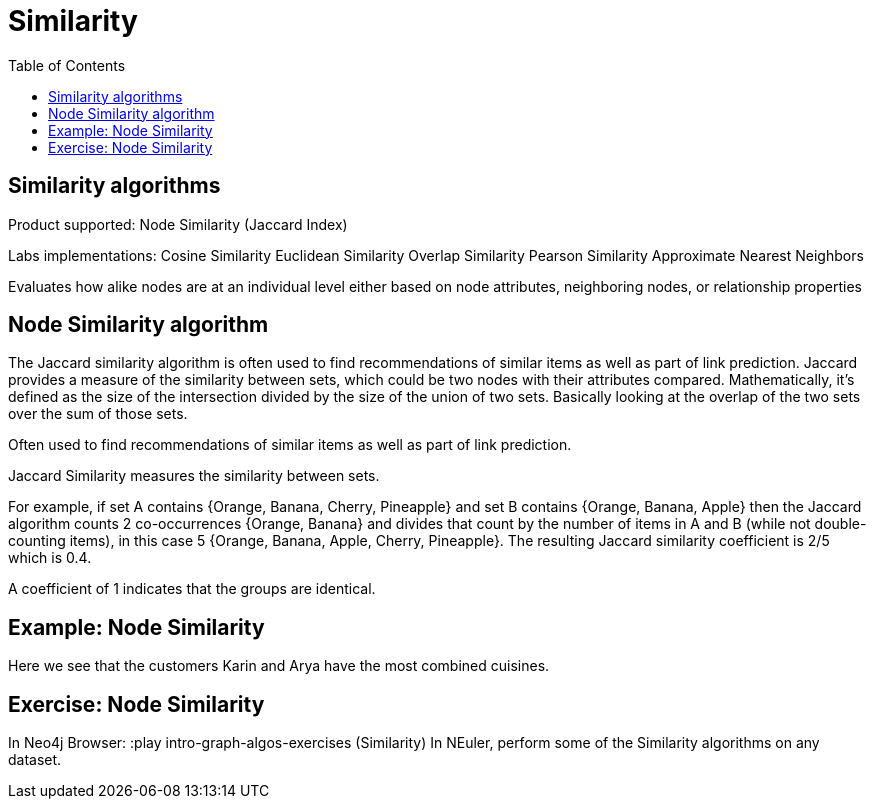 = Similarity
:slug: 00-gdsaa-about-this-course
:doctype: book
:toc: left
:toclevels: 4
:imagesdir: ../images
:module-next-title: Setup and Cypher Refresher


== Similarity algorithms

Product supported:
Node Similarity (Jaccard Index)

Labs implementations:
Cosine Similarity
Euclidean Similarity
Overlap Similarity
Pearson Similarity
Approximate Nearest Neighbors

Evaluates how alike nodes are at an individual level either based on node attributes, neighboring nodes, or relationship properties

== Node Similarity algorithm

The Jaccard similarity algorithm is often used to find recommendations of similar items as well as part of link prediction.
Jaccard provides a measure of the similarity between sets, which could be two nodes with their attributes compared.
Mathematically, it’s defined as the size of the intersection divided by the size of the union of two sets. Basically looking at the overlap of the two sets over the sum of those sets.

Often used to find recommendations of similar items as well as part of link prediction.

Jaccard Similarity measures the similarity between sets.

For example, if set A contains {Orange, Banana, Cherry, Pineapple}  and set B contains {Orange, Banana, Apple} then the Jaccard algorithm counts 2 co-occurrences {Orange, Banana} and divides that count by the number of items in A and B (while not double-counting items), in this case 5 {Orange, Banana, Apple, Cherry, Pineapple}. The resulting Jaccard similarity coefficient is 2/5 which is 0.4. 

A coefficient of 1 indicates that the groups are identical.

== Example: Node Similarity

Here we see that the customers Karin and Arya have the most combined cuisines.

== Exercise: Node Similarity

In Neo4j Browser:
:play intro-graph-algos-exercises  (Similarity)
In NEuler, perform some of the Similarity algorithms on any dataset.
